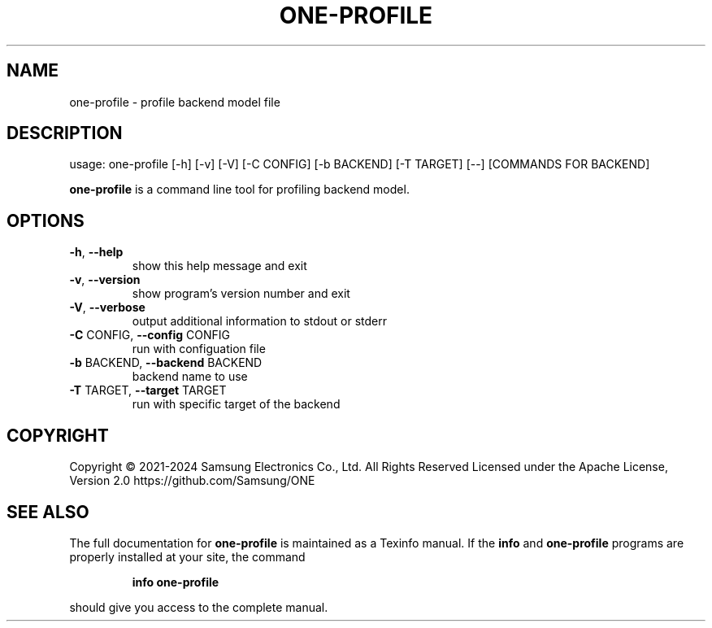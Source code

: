 .TH ONE-PROFILE "1" "July 2024" "one-profile version 1.28.0" "User Commands"
.SH NAME
one-profile \- profile backend model file
.SH DESCRIPTION
usage: one\-profile [\-h] [\-v] [\-V] [\-C CONFIG] [\-b BACKEND] [\-T TARGET] [\-\-] [COMMANDS FOR BACKEND]
.PP
\fBone\-profile\fR is a command line tool for profiling backend model.
.SH OPTIONS
.TP
\fB\-h\fR, \fB\-\-help\fR
show this help message and exit
.TP
\fB\-v\fR, \fB\-\-version\fR
show program's version number and exit
.TP
\fB\-V\fR, \fB\-\-verbose\fR
output additional information to stdout or stderr
.TP
\fB\-C\fR CONFIG, \fB\-\-config\fR CONFIG
run with configuation file
.TP
\fB\-b\fR BACKEND, \fB\-\-backend\fR BACKEND
backend name to use
.TP
\fB\-T\fR TARGET, \fB\-\-target\fR TARGET
run with specific target of the backend
.SH COPYRIGHT
Copyright \(co 2021\-2024 Samsung Electronics Co., Ltd. All Rights Reserved
Licensed under the Apache License, Version 2.0
https://github.com/Samsung/ONE
.SH "SEE ALSO"
The full documentation for
.B one-profile
is maintained as a Texinfo manual.  If the
.B info
and
.B one-profile
programs are properly installed at your site, the command
.IP
.B info one-profile
.PP
should give you access to the complete manual.
